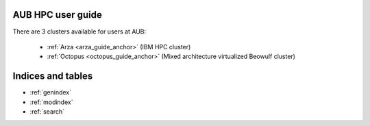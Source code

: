 .. hpc user guide documentation master file, created by
   sphinx-quickstart on Wed Nov 22 14:47:45 2017.
   You can adapt this file completely to your liking, but it should at least
   contain the root `toctree` directive.

AUB HPC user guide
========================

There are 3 clusters available for users at AUB:

 - :ref:`Arza <arza_guide_anchor>` (IBM HPC cluster)
 - :ref:`Octopus <octopus_guide_anchor>` (Mixed architecture virtualized Beowulf cluster)

Indices and tables
==================

* :ref:`genindex`
* :ref:`modindex`
* :ref:`search`
